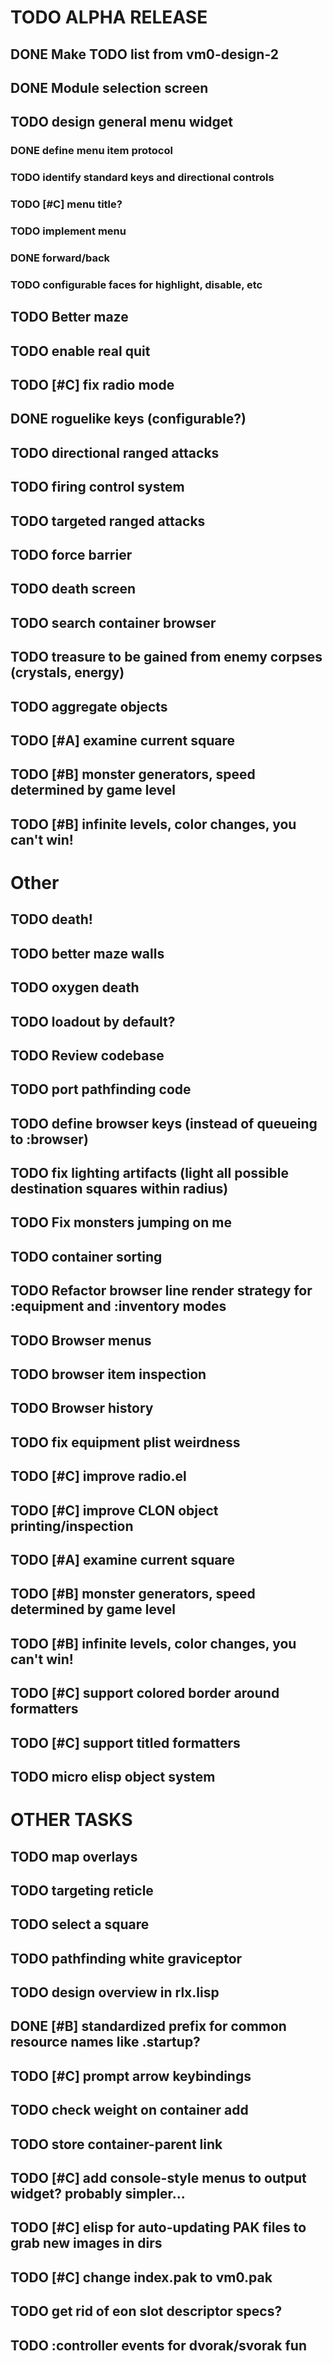 * TODO ALPHA RELEASE
** DONE Make TODO list from vm0-design-2
CLOSED: [2008-11-12 Wed 08:45]
** DONE Module selection screen
CLOSED: [2008-11-25 Tue 07:22]
** TODO design general menu widget
*** DONE define menu item protocol
CLOSED: [2008-11-24 Mon 07:03]
*** TODO identify standard keys and directional controls
*** TODO [#C] menu title?
*** TODO implement menu
*** DONE forward/back
CLOSED: [2008-11-24 Mon 07:53]
*** TODO configurable faces for highlight, disable, etc
** TODO Better maze
** TODO enable real quit
** TODO [#C] fix radio mode
** DONE roguelike keys (configurable?)
CLOSED: [2008-11-24 Mon 05:58]
** TODO directional ranged attacks 
** TODO firing control system
** TODO targeted ranged attacks
** TODO force barrier
** TODO death screen
** TODO search container browser
** TODO treasure to be gained from enemy corpses (crystals, energy)
** TODO aggregate objects
** TODO [#A] examine current square
** TODO [#B] monster generators, speed determined by game level
** TODO [#B] infinite levels, color changes, you can't win!
* Other
** TODO death!
** TODO better maze walls
** TODO oxygen death
** TODO loadout by default?
** TODO Review codebase
** TODO port pathfinding code
** TODO define browser keys (instead of queueing to :browser)
** TODO fix lighting artifacts (light all possible destination squares within radius)
** TODO Fix monsters jumping on me
** TODO container sorting
** TODO Refactor browser line render strategy for :equipment and :inventory modes
** TODO Browser menus
** TODO browser item inspection
** TODO Browser history
** TODO fix equipment plist weirdness
** TODO [#C] improve radio.el
** TODO [#C] improve CLON object printing/inspection
** TODO [#A] examine current square
** TODO [#B] monster generators, speed determined by game level
** TODO [#B] infinite levels, color changes, you can't win!
** TODO [#C] support colored border around formatters
** TODO [#C] support titled formatters
** TODO micro elisp object system
* OTHER TASKS
** TODO map overlays 
** TODO targeting reticle
** TODO select a square
** TODO pathfinding white graviceptor 
** TODO design overview in rlx.lisp
** DONE [#B] standardized prefix for common resource names like .startup?
CLOSED: [2008-08-15 Fri 01:34]
** TODO [#C] prompt arrow keybindings
** TODO check weight on container add
** TODO store container-parent link
** TODO [#C] add console-style menus to output widget? probably simpler...
** TODO [#C]  elisp for auto-updating PAK files to grab new images in dirs
** TODO [#C] change index.pak to vm0.pak
** TODO get rid of eon slot descriptor specs?
** TODO :controller events for dvorak/svorak fun
